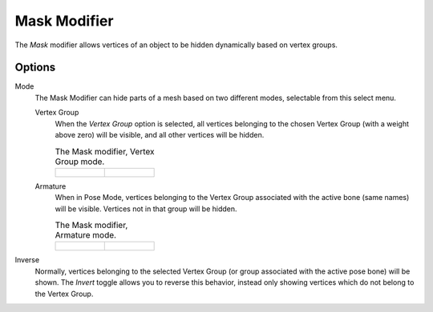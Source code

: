 .. _bpy.types.MaskModifier:

*************
Mask Modifier
*************

The *Mask* modifier allows vertices of an object to be hidden dynamically based on vertex groups.


Options
=======

Mode
   The Mask Modifier can hide parts of a mesh based on two different modes, selectable from this select menu.

   Vertex Group
      When the *Vertex Group* option is selected,
      all vertices belonging to the chosen Vertex Group (with a weight above zero) will be visible,
      and all other vertices will be hidden.

      .. list-table::
         The Mask modifier, Vertex Group mode.

         *  -  .. figure:: /images/modeling_modifiers_generate_mask_vertex-group.png

            -   .. figure:: /images/modeling_modifiers_generate_mask_panel-vertex-group.png

   Armature
      When in Pose Mode,
      vertices belonging to the Vertex Group associated with the active bone (same names) will be visible.
      Vertices not in that group will be hidden.

      .. list-table::
         The Mask modifier, Armature mode.

         *  -  .. figure:: /images/modeling_modifiers_generate_mask_armature.png

            -   .. figure:: /images/modeling_modifiers_generate_mask_panel-armature.png

Inverse
   Normally, vertices belonging to the selected Vertex Group (or group associated with the active pose bone)
   will be shown. The *Invert* toggle allows you to reverse this behavior, instead only showing vertices
   which do not belong to the Vertex Group.
